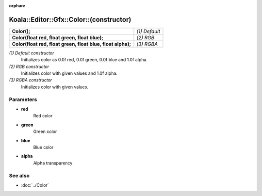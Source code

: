 :orphan:

Koala::Editor::Gfx::Color::(constructor)
========================================

.. csv-table::
	
	"**Color();**", "*(1) Default*"
	"**Color(float red, float green, float blue);**", "*(2) RGB*"
	"**Color(float red, float green, float blue, float alpha);**", "*(3) RGBA*"

*(1) Default constructor*
	Initializes color as 0.0f red, 0.0f green, 0.0f blue and 1.0f alpha.

*(2) RGB constructor*
	Initializes color with given values and 1.0f alpha.

*(3) RGBA constructor*
	Initializes color with given values.

Parameters
----------

- **red**
	Red color

- **green**
	Green color

- **blue**
	Blue color

- **alpha**
	Alpha transparency

See also
--------

- :doc:`../Color`
